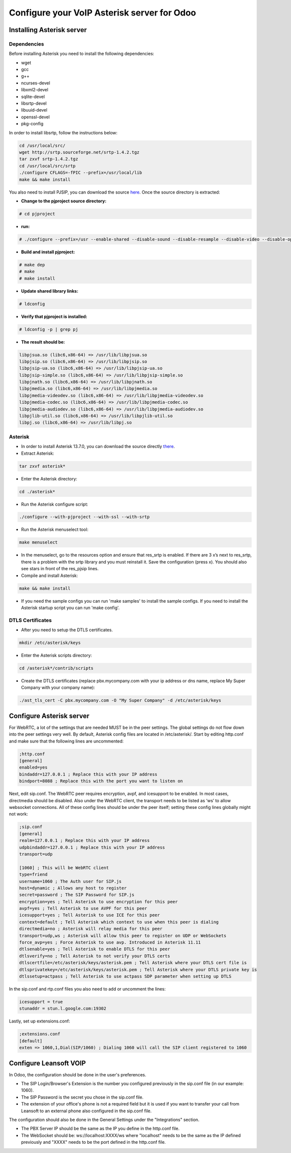============================================
Configure your VoIP Asterisk server for Odoo
============================================

Installing Asterisk server
==========================

Dependencies
------------

Before installing Asterisk you need to install the following dependencies:

- wget
- gcc
- g++
- ncurses-devel
- libxml2-devel
- sqlite-devel
- libsrtp-devel
- libuuid-devel
- openssl-devel
- pkg-config

In order to install libsrtp, follow the instructions below:

.. code-block:: console

    cd /usr/local/src/
    wget http://srtp.sourceforge.net/srtp-1.4.2.tgz
    tar zxvf srtp-1.4.2.tgz
    cd /usr/local/src/srtp
    ./configure CFLAGS=-fPIC --prefix=/usr/local/lib
    make && make install

You also need to install PJSIP, you can download the source `here
<http://www.pjsip.org/download.htm>`_. Once the source directory is extracted:

- **Change to the pjproject source directory:**

.. code-block:: console

    # cd pjproject

- **run:**

.. code-block:: console

    # ./configure --prefix=/usr --enable-shared --disable-sound --disable-resample --disable-video --disable-opencore-amr CFLAGS='-O2 -DNDEBUG'

- **Build and install pjproject:**

.. code-block:: console

    # make dep
    # make
    # make install

- **Update shared library links:**

.. code-block:: console

    # ldconfig

- **Verify that pjproject is installed:**

.. code-block:: console

    # ldconfig -p | grep pj

- **The result should be:**

.. code-block:: console

    libpjsua.so (libc6,x86-64) => /usr/lib/libpjsua.so
    libpjsip.so (libc6,x86-64) => /usr/lib/libpjsip.so
    libpjsip-ua.so (libc6,x86-64) => /usr/lib/libpjsip-ua.so
    libpjsip-simple.so (libc6,x86-64) => /usr/lib/libpjsip-simple.so
    libpjnath.so (libc6,x86-64) => /usr/lib/libpjnath.so
    libpjmedia.so (libc6,x86-64) => /usr/lib/libpjmedia.so
    libpjmedia-videodev.so (libc6,x86-64) => /usr/lib/libpjmedia-videodev.so
    libpjmedia-codec.so (libc6,x86-64) => /usr/lib/libpjmedia-codec.so
    libpjmedia-audiodev.so (libc6,x86-64) => /usr/lib/libpjmedia-audiodev.so
    libpjlib-util.so (libc6,x86-64) => /usr/lib/libpjlib-util.so
    libpj.so (libc6,x86-64) => /usr/lib/libpj.so

Asterisk
--------

- In order to install Asterisk 13.7.0, you can download the source directly `there
  <http://downloads.asterisk.org/pub/telephony/asterisk/old-releases/asterisk-13.7.0.tar.gz>`_.

- Extract Asterisk:

.. code-block:: console

    tar zxvf asterisk*

- Enter the Asterisk directory:

.. code-block:: console

    cd ./asterisk*

- Run the Asterisk configure script:

.. code-block:: console

    ./configure --with-pjproject --with-ssl --with-srtp

- Run the Asterisk menuselect tool:

.. code-block:: console

    make menuselect

- In the menuselect, go to the resources option and ensure that res_srtp is enabled. If there are
  3 x’s next to res_srtp, there is a problem with the srtp library and you must reinstall it. Save
  the configuration (press x). You should also see stars in front of the res_pjsip lines.

- Compile and install Asterisk:

.. code-block:: console

    make && make install

- If you need the sample configs you can run 'make samples' to install the sample configs. If you
  need to install the Asterisk startup script you can run 'make config'.

DTLS Certificates
-----------------

- After you need to setup the DTLS certificates.

.. code-block:: console

    mkdir /etc/asterisk/keys

- Enter the Asterisk scripts directory:

.. code-block:: console

    cd /asterisk*/contrib/scripts

- Create the DTLS certificates (replace pbx.mycompany.com with your ip address or dns name, replace
  My Super Company with your company name):

.. code-block:: console

    ./ast_tls_cert -C pbx.mycompany.com -O "My Super Company" -d /etc/asterisk/keys

Configure Asterisk server
=========================

For WebRTC, a lot of the settings that are needed MUST be in the peer settings. The global settings
do not flow down into the peer settings very well. By default, Asterisk config files are located in
/etc/asterisk/. Start by editing http.conf and make sure that the following lines are uncommented:

.. code-block:: console

    ;http.conf
    [general]
    enabled=yes
    bindaddr=127.0.0.1 ; Replace this with your IP address
    bindport=8088 ; Replace this with the port you want to listen on

Next, edit sip.conf. The WebRTC peer requires encryption, avpf, and icesupport to be enabled. In
most cases, directmedia should be disabled. Also under the WebRTC client, the transport needs to be
listed as ‘ws’ to allow websocket connections. All of these config lines should be under the peer
itself; setting these config lines globally might not work:

.. code-block:: console

    ;sip.conf
    [general]
    realm=127.0.0.1 ; Replace this with your IP address
    udpbindaddr=127.0.0.1 ; Replace this with your IP address
    transport=udp

    [1060] ; This will be WebRTC client
    type=friend
    username=1060 ; The Auth user for SIP.js
    host=dynamic ; Allows any host to register
    secret=password ; The SIP Password for SIP.js
    encryption=yes ; Tell Asterisk to use encryption for this peer
    avpf=yes ; Tell Asterisk to use AVPF for this peer
    icesupport=yes ; Tell Asterisk to use ICE for this peer
    context=default ; Tell Asterisk which context to use when this peer is dialing
    directmedia=no ; Asterisk will relay media for this peer
    transport=udp,ws ; Asterisk will allow this peer to register on UDP or WebSockets
    force_avp=yes ; Force Asterisk to use avp. Introduced in Asterisk 11.11
    dtlsenable=yes ; Tell Asterisk to enable DTLS for this peer
    dtlsverify=no ; Tell Asterisk to not verify your DTLS certs
    dtlscertfile=/etc/asterisk/keys/asterisk.pem ; Tell Asterisk where your DTLS cert file is
    dtlsprivatekey=/etc/asterisk/keys/asterisk.pem ; Tell Asterisk where your DTLS private key is
    dtlssetup=actpass ; Tell Asterisk to use actpass SDP parameter when setting up DTLS

In the sip.conf and rtp.conf files you also need to add or uncomment the lines:

.. code-block:: console

    icesupport = true
    stunaddr = stun.l.google.com:19302

Lastly, set up extensions.conf:

.. code-block:: console

    ;extensions.conf
    [default]
    exten => 1060,1,Dial(SIP/1060) ; Dialing 1060 will call the SIP client registered to 1060

Configure Leansoft VOIP
===================

In Odoo, the configuration should be done in the user's preferences.


.. image:: asterisk/voip_config01.png
  :align: center

- The SIP Login/Browser's Extension is the number you configured previously in the sip.conf file (in
  our example: 1060).

- The SIP Password is the secret you chose in the sip.conf file.

- The extension of your office's phone is not a required field but it is used if you want to
  transfer your call from Leansoft to an external phone also configured in the sip.conf file.


The configuration should also be done in the General Settings under the "Integrations" section.

.. image:: onsip/onsip02.png
  :align: center

- The PBX Server IP should be the same as the IP you define in the http.conf file.

- The WebSocket should be: ws://localhost:XXXX/ws where "localhost" needs to be the same as the IP
  defined previously and "XXXX" needs to be the port defined in the http.conf file.
